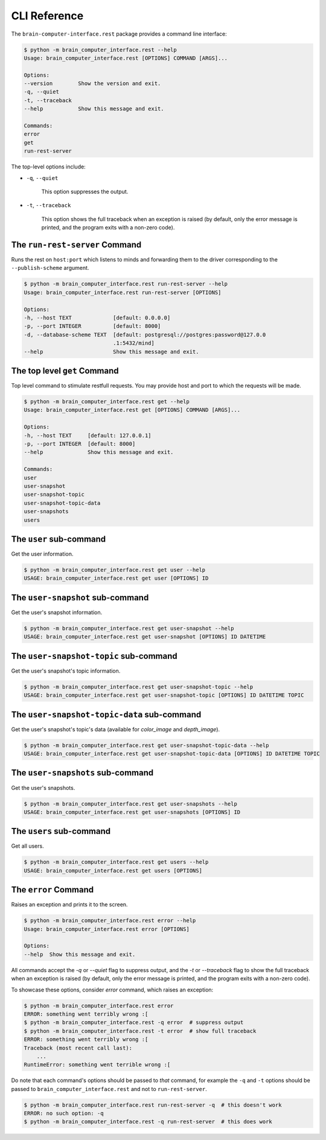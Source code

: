 CLI Reference
=============


The ``brain-computer-interface.rest`` package provides a command line interface:

.. code:: bash

    $ python -m brain_computer_interface.rest --help
    Usage: brain_computer_interface.rest [OPTIONS] COMMAND [ARGS]...

    Options:
    --version        Show the version and exit.
    -q, --quiet
    -t, --traceback
    --help           Show this message and exit.

    Commands:
    error
    get
    run-rest-server


The top-level options include:

- ``-q``, ``--quiet``

    This option suppresses the output.

- ``-t``, ``--traceback``

    This option shows the full traceback when an exception is raised (by
    default, only the error message is printed, and the program exits with a
    non-zero code).


.. _target to run-rest-server:

The ``run-rest-server`` Command
-------------------------------

Runs the rest on ``host:port`` which listens to minds and forwarding them to the driver corresponding to the ``--publish-scheme`` argument.

.. code:: bash

    $ python -m brain_computer_interface.rest run-rest-server --help
    Usage: brain_computer_interface.rest run-rest-server [OPTIONS]

    Options:
    -h, --host TEXT             [default: 0.0.0.0]
    -p, --port INTEGER          [default: 8000]
    -d, --database-scheme TEXT  [default: postgresql://postgres:password@127.0.0
                                .1:5432/mind]
    --help                      Show this message and exit.


The top level ``get`` Command
-----------------------------

Top level command to stimulate restfull requests.
You may provide host and port to which the requests will be made.

.. code:: bash

    $ python -m brain_computer_interface.rest get --help
    Usage: brain_computer_interface.rest get [OPTIONS] COMMAND [ARGS]...

    Options:
    -h, --host TEXT     [default: 127.0.0.1]
    -p, --port INTEGER  [default: 8000]
    --help              Show this message and exit.

    Commands:
    user
    user-snapshot
    user-snapshot-topic
    user-snapshot-topic-data
    user-snapshots
    users


The ``user`` sub-command
------------------------

Get the user information.

.. code:: bash

    $ python -m brain_computer_interface.rest get user --help
    USAGE: brain_computer_interface.rest get user [OPTIONS] ID


The ``user-snapshot`` sub-command
---------------------------------

Get the user's snapshot information.

.. code:: bash

    $ python -m brain_computer_interface.rest get user-snapshot --help
    USAGE: brain_computer_interface.rest get user-snapshot [OPTIONS] ID DATETIME


The ``user-snapshot-topic`` sub-command
---------------------------------------

Get the user's snapshot's topic information.

.. code:: bash

    $ python -m brain_computer_interface.rest get user-snapshot-topic --help
    USAGE: brain_computer_interface.rest get user-snapshot-topic [OPTIONS] ID DATETIME TOPIC


The ``user-snapshot-topic-data`` sub-command
--------------------------------------------

Get the user's snapshot's topic's data (available for `color_image` and `depth_image`).

.. code:: bash

    $ python -m brain_computer_interface.rest get user-snapshot-topic-data --help
    USAGE: brain_computer_interface.rest get user-snapshot-topic-data [OPTIONS] ID DATETIME TOPIC


The ``user-snapshots`` sub-command
----------------------------------

Get the user's snapshots.

.. code:: bash

    $ python -m brain_computer_interface.rest get user-snapshots --help
    USAGE: brain_computer_interface.rest get user-snapshots [OPTIONS] ID


The ``users`` sub-command
-------------------------

Get all users.

.. code:: bash

    $ python -m brain_computer_interface.rest get users --help
    USAGE: brain_computer_interface.rest get users [OPTIONS]


The ``error`` Command
---------------------

Raises an exception and prints it to the screen.

.. code:: bash

    $ python -m brain_computer_interface.rest error --help
    Usage: brain_computer_interface.rest error [OPTIONS]

    Options:
    --help  Show this message and exit.


All commands accept the `-q` or `--quiet` flag to suppress output, and the `-t`
or `--traceback` flag to show the full traceback when an exception is raised
(by default, only the error message is printed, and the program exits with a
non-zero code).

To showcase these options, consider `error` command, which raises an exception:

.. code:: bash

    $ python -m brain_computer_interface.rest error
    ERROR: something went terribly wrong :[
    $ python -m brain_computer_interface.rest -q error  # suppress output
    $ python -m brain_computer_interface.rest -t error  # show full traceback
    ERROR: something went terribly wrong :[
    Traceback (most recent call last):
        ...
    RuntimeError: something went terrible wrong :[


Do note that each command's options should be passed to *that* command, for example the ``-q`` and ``-t`` options should be passed to ``brain_computer_interface.rest`` and not to ``run-rest-server``.

.. code:: bash

    $ python -m brain_computer_interface.rest run-rest-server -q  # this doesn't work
    ERROR: no such option: -q
    $ python -m brain_computer_interface.rest -q run-rest-server  # this does work
